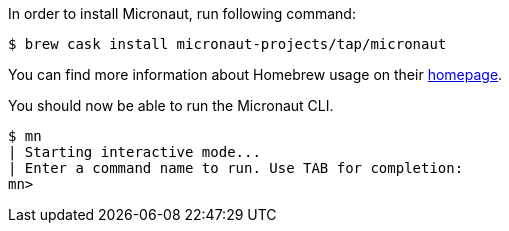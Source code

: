 In order to install Micronaut, run following command:

[source,bash]
----
$ brew cask install micronaut-projects/tap/micronaut
----

You can find more information about Homebrew usage on their https://brew.sh/[homepage].

You should now be able to run the Micronaut CLI.

[source,bash]
----
$ mn
| Starting interactive mode...
| Enter a command name to run. Use TAB for completion:
mn>
----
